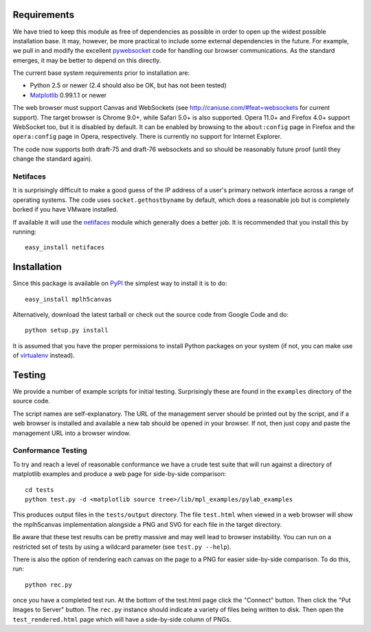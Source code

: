 Requirements
------------

We have tried to keep this module as free of dependencies as possible in order
to open up the widest possible installation base. It may, however, be more
practical to include some external dependencies in the future. For example, we
pull in and modify the excellent `pywebsocket`_ code for handling our browser
communications. As the standard emerges, it may be better to depend on this
directly.

The current base system requirements prior to installation are:

* Python 2.5 or newer (2.4 should also be OK, but has not been tested)
* `Matplotlib`_ 0.99.1.1 or newer

The web browser must support Canvas and WebSockets (see
http://caniuse.com/#feat=websockets for current support). The target browser is
Chrome 9.0+, while Safari 5.0+ is also supported. Opera 11.0+ and Firefox 4.0+
support WebSocket too, but it is disabled by default. It can be enabled by
browsing to the ``about:config`` page in Firefox and the ``opera:config`` page
in Opera, respectively. There is currently no support for Internet Explorer.

The code now supports both draft-75 and draft-76 websockets and so should be
reasonably future proof (until they change the standard again).

Netifaces
^^^^^^^^^

It is surprisingly difficult to make a good guess of the IP address of a user's
primary network interface across a range of operating systems. The code uses
``socket.gethostbyname`` by default, which does a reasonable job but is
completely borked if you have VMware installed.

If available it will use the `netifaces`_ module which generally does a better
job. It is recommended that you install this by running::

  easy_install netifaces

Installation
------------

Since this package is available on `PyPI`_ the simplest way to install it is to do::

  easy_install mplh5canvas

Alternatively, download the latest tarball or check out the source code from
Google Code and do::

  python setup.py install

It is assumed that you have the proper permissions to install Python packages on
your system (if not, you can make use of `virtualenv`_ instead).

Testing
-------

We provide a number of example scripts for initial testing. Surprisingly these
are found in the ``examples`` directory of the source code.

The script names are self-explanatory. The URL of the management server should be
printed out by the script, and if a web browser is installed and available a new
tab should be opened in your browser. If not, then just copy and paste the
management URL into a browser window.

Conformance Testing
^^^^^^^^^^^^^^^^^^^

To try and reach a level of reasonable conformance we have a crude test suite
that will run against a directory of matplotlib examples and produce a web page
for side-by-side comparison::

  cd tests
  python test.py -d <matplotlib source tree>/lib/mpl_examples/pylab_examples

This produces output files in the ``tests/output`` directory. The file ``test.html``
when viewed in a web browser will show the mplh5canvas implementation alongside a
PNG and SVG for each file in the target directory. 

Be aware that these test results can be pretty massive and may well lead to
browser instability. You can run on a restricted set of tests by using a wildcard
parameter (see ``test.py --help``).

There is also the option of rendering each canvas on the page to a PNG for easier
side-by-side comparison. To do this, run::

  python rec.py

once you have a completed test run. At the bottom of the test.html page click
the "Connect" button. Then click the "Put Images to Server" button.
The ``rec.py`` instance should indicate a variety of files being written to disk.
Then open the ``test_rendered.html`` page which will have a side-by-side column
of PNGs.

.. _pywebsocket: http://code.google.com/p/pywebsocket/
.. _Matplotlib: http://matplotlib.sourceforge.net/
.. _netifaces: http://alastairs-place.net/netifaces/
.. _PyPI: http://pypi.python.org/pypi/mplh5canvas
.. _virtualenv: http://pypi.python.org/pypi/virtualenv
